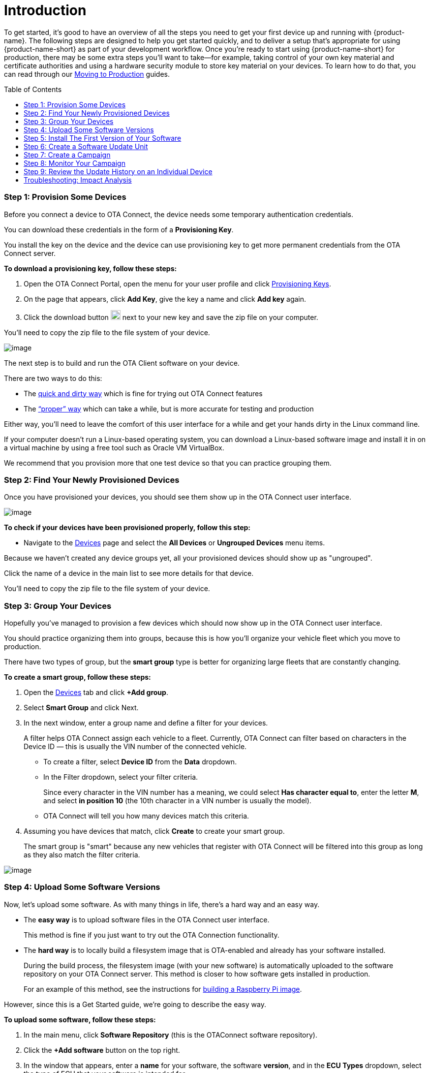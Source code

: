 = Introduction
:page-layout: page
:page-categories: [quickstarts]
:page-date: 2018-02-08 17:35:40
:page-order: 1
:icons: font
:toc: macro

To get started, it's good to have an overview of all the steps you need to get your first device up and running with {product-name}. The following steps are designed to help you get started quickly, and to deliver a setup that's appropriate for using {product-name-short} as part of your development workflow. Once you're ready to start using {product-name-short} for production, there may be some extra steps you'll want to take--for example, taking control of your own key material and certificate authorities and using a hardware security module to store key material on your devices. To learn how to do that, you can read through our link:../prod/prod-intro.html[Moving to Production] guides.

toc::[]

=== Step 1: Provision Some Devices

Before you connect a device to OTA Connect, the device needs some temporary authentication credentials.

You can download these credentials in the form of a *Provisioning Key*.

You install the key on the device and the device can use provisioning key to get more permanent credentials from the OTA Connect server.

*To download a provisioning key, follow these steps:*

1.  Open the OTA Connect Portal, open the menu for your user profile and click https://connect.ota.here.com/#/profile/access-keys[Provisioning Keys].
2.  On the page that appears, click *Add Key*, give the key a name and click *Add key* again.
3.  Click the download button image:../images/download.png[Icon,20,20] next to your new key and save the zip file on your computer.

You'll need to copy the zip file to the file system of your device.

[.thumb]
image:../images/s1-prov.png[image]

The next step is to build and run the OTA Client software on your device.

There are two ways to do this:

* The https://docs.ota.here.com/quickstarts/install-a-client-locally-with-fake-secondaries.html[quick and dirty way] which is fine for trying out OTA Connect features
* The https://docs.ota.here.com/quickstarts/start-intro.html["`proper`" way] which can take a while, but is more accurate for testing and production

Either way, you'll need to leave the comfort of this user interface for a while and get your hands dirty in the Linux command line.

If your computer doesn't run a Linux-based operating system, you can download a Linux-based software image and install it in on a virtual machine by using a free tool such as Oracle VM VirtualBox.

We recommend that you provision more that one test device so that you can practice grouping them.

=== Step 2: Find Your Newly Provisioned Devices

Once you have provisioned your devices, you should see them show up in the OTA Connect user interface.

[.thumb]
image:../images/s2-find.png[image]

*To check if your devices have been provisioned properly, follow this step:*

* Navigate to the https://connect.ota.here.com/#/devices[Devices] page and select the *All Devices* or *Ungrouped Devices* menu items.

Because we haven't created any device groups yet, all your provisioned devices should show up as "ungrouped".

Click the name of a device in the main list to see more details for that device.

You'll need to copy the zip file to the file system of your device.

=== Step 3: Group Your Devices

Hopefully you've managed to provision a few devices which should now show up in the OTA Connect user interface.

You should practice organizing them into groups, because this is how you'll organize your vehicle fleet which you move to production.

There have two types of group, but the *smart group* type is better for organizing large fleets that are constantly changing.

*To create a smart group, follow these steps:*

1.  Open the https://connect.ota.here.com/#/devices[Devices] tab and click *+Add group*.
2.  Select *Smart Group* and click Next.
3.  In the next window, enter a group name and define a filter for your devices.
+
A filter helps OTA Connect assign each vehicle to a fleet. Currently, OTA Connect can filter based on characters in the Device ID — this is usually the VIN number of the connected vehicle.
+
* To create a filter, select *Device ID* from the *Data* dropdown.
* In the Filter dropdown, select your filter criteria.
+
Since every character in the VIN number has a meaning, we could select *Has character equal to*, enter the letter *M*, and select *in position 10* (the 10th character in a VIN number is usually the model).
* OTA Connect will tell you how many devices match this criteria.
4.  Assuming you have devices that match, click *Create* to create your smart group.
+
The smart group is "smart" because any new vehicles that register with OTA Connect will be filtered into this group as long as they also match the filter criteria.

[.thumb]
image:../images/s3-group.png[image]

=== Step 4: Upload Some Software Versions

Now, let's upload some software. As with many things in life, there's a hard way and an easy way.

* The *easy way* is to upload software files in the OTA Connect user interface.
+
This method is fine if you just want to try out the OTA Connection functionality.
* The *hard way* is to locally build a filesystem image that is OTA-enabled and already has your software installed.
+
During the build process, the filesystem image (with your new software) is automatically uploaded to the software repository on your OTA Connect server. This method is closer to how software gets installed in production.
+
For an example of this method, see the instructions for link:../quickstarts/raspberry-pi.html[building a Raspberry Pi image].

However, since this is a Get Started guide, we're going to describe the easy way.

*To upload some software, follow these steps:*

1.  In the main menu, click *Software Repository* (this is the OTAConnect software repository).
2.  Click the *+Add software* button on the top right.
3.  In the window that appears, enter a *name* for your software, the software *version*, and in the *ECU Types* dropdown, select the type of ECU that your software is intended for.
4.  Click *Choose File*, browse for the software file, and click *Add* to upload the software.

[.thumb]
image:../images/s4-software_upload.png[image]

If you want to practice updating software, you might want to repeat this process and upload another version of the file and enter a newer *software version*.

This way, you have two sets of software. The current version, and the version that you want to upgrade to.


=== Step 5: Install The First Version of Your Software


Now that you've uploaded some software, you should install it on a test device.

* *Installing* the first version of software is a different process from **updating** software.
* However, we can't show you how to update software unless the device is already running that software.

*To install the first version of your software on a test device, follow these steps:*

1.  Open the device details that we first looked at in *Step 3*.
* Navigate to the https://connect.ota.here.com/#/devices[Devices] page, select a device group, and select a test device within that group.
3.  Click the *primary ECU*, and in the *SOFTWARE* section, locate the software that you uploaded in the previous step.
* If you uploaded two versions of the same software, you should see a row for each version that you uploaded.
4.  Click the *first version* that you uploaded.
* In the right-hand *PROPERTIES* panel, you'll see more details about the selected software version — the status should be *Not Installed*.
+
5.  Click the *Install* button at the bottom of the *PROPERTIES* section.
* OTA Connect will remotely install the software on your test device.

[.thumb]
image:../images/s5-install_device.png[image]

Note that this isn't the standard way to install new software in production, but it's a simple way to show you how OTA Connect works.

To see en example of publishing updates in production, see our guide to link:./pushing-updates.html[pushing software updates].

=== Step 6: Create a Software Update Unit

When you create a software update, you need to define two basic "assignment criteria".

* The *type of ECU* that the software applies to.
* The *current version* of the software that you want update.

*To create a software update, follow these steps:*

1.  Click *Updates*, and in the top right, click *+Create new update*.
2.  In the window that appears, give your update a name and add a brief description.
3.  In the section *Select Hardware ids*, select the types of ECU that the update should apply to and click *Continue*.
4.  In the next window, define the software version that you want to upgrade *from* and the version that you want to upgrade *to*.
* In the *From* section, open the *Software* dropdown and select the name of your software.
** In the *From* section, open the **Version** dropdown and select the software version to upgrade from.
** In the *To* section, open the *Software* dropdown and again select the name of your software.
** In the *To* section, open the *Version* dropdown and select the software version to upgrade to.
5.  Click *Save*.

[.thumb]
image:../images/s6-create_update.png[image]

You might be wondering how to select the vehicle fleet that is supposed to receive this update.

That step is covered when you create a *Campaign* which we'll get to next...

=== Step 7: Create a Campaign

When you create a campaign, you select the update that you want to deploy and define how you want to deploy it.

*To create a campaign, follow these steps:*

1.  Click *Campaigns* and click *Create Campaign*.
2.  In the wizard that appears, enter a campaign name and click *Next*.
3.  Select the device groups that you want to deploy the update to.
* In the second step of our Getting Started guide, we showed you how to create a smart group.
* If you created a smart group for a test vehicle fleet, you can select it here.
* Click *Next*.
4.  Select the software update that you created previously and click *Next*.
5. The *Distribution settings* step is optional for now, so we're going to leave it with the default settings.
+
In this step you can configure the campaign so that end users must consent to the update. You can define your own notification text for the end user to read.
6.  Click *Next* which takes you to the *Summary* step, then click *Launch*.

[.thumb]
image:../images/s7-create_campaign.png[image]

=== Step 8: Monitor Your Campaign

After you launch a campaign you can open the *Campaign Details* to monitor the progress of the campaign and look for any installation issues.

*To see the Campaign Details, follow these steps:*

Click *Campaigns* and click a status tab.

* Assuming your campaign is still running you would click the *Running* tab.
* If your campaign is a test campaign, it might finish quickly, in which case, you'll find it on the *Finished* tab

In the campaign list, click your campaign.

You should see the progress details for your campaign.

[.thumb]
image:../images/s8-monitor_campaign.png[image]

You'll see a summary of all the update attempts for each device grouped by status:

*Success* indicates the number of devices where the software was successfully updated.

*Queued* indicates the number of devices that are still waiting to be updated.

* These devices might be offline or the OTA Connect server is waiting until a previous batch of updates has completed.

*Failure* indicates the number of devices where the update attempt failed.

* If there are update failures, the campaign details include a breakdown by individual failure code.
* To get a list of individual devices affected by the failure code, click the Export image:../images/download.png[Icon,20,20] button next to the relevant failure code.

*Not Processed* indicates devices that weren't processed by the OTA Connect server for some strange reason.

*Not Impacted* indicates devices that were targeted by the campaign by were ignored because they did not match the criteria of the selected update.

* A common cause for this status is when the device is not running the same version of the software that is defined in the *From* criteria of the update.

*Canceled* indicates updates that were canceled either on the device itself or from the device details page of an individual device.

=== Step 9: Review the Update History on an Individual Device

At some point you might need to assist a specific customer who is having trouble with the software on their vehicle.

In this case, your customer support team can use the VIN number of the vehicle to find the device in OTA Connect. Then, they can inspect an individual device to get more details about the problem.

*To see the update history for an individual device, follow these steps:*

1.  Open the device details:
* Navigate to the *Devices* page.
* Search for the affected device by entering the VIN number in the search box.
* Click the device name to open the device details.
2.  If it isn't open already, click the *History* tab.
+
On this tab, you can see all the updates that were performed on the device. If applicable, you also see the campaign that the update was associated with. Note that it's possible to update a single device, so updates don't always have an associated campaign.
+
Failed updates are indicated in red with the failure code that the device reported.

[.thumb]
image:../images/s9-device_history.png[image]


=== Troubleshooting: Impact Analysis

After you upload and deploy software, you might receive reports that a particular software version has a defect. Eventually, you'll need to deploy a recall campaign to update the affected devices.

In the short term, you'll want to prevent anyone else from installing the defective software in another software update. You do this by blacklisting the software.

If you've blacklisted some software, you can see how many devices or vehicles are impacted by the defective software.

*To blacklist a piece of software, follow these steps:*

1.  Navigate to the *Devices* page.
2.  Search for a device that you know is running the defective software and open the device details for that device
3.  In the HARDWARE section, locate the primary ECU and click the info icon image:../images/info.png[Icon,20,20].
4.  In the window that appears, click the *Packages* tab and use the search box to filter for the defective software version.
5.  Click the blacklist icon image:../images/ban_grey.png[Icon,20,20] next to the version number.

*To see the impact of blacklisted software, open the Impact analysis page:*

* In the left-hand pane, you can see the total number of devices that are running the defective software package.
* The main graph shows you the proportion of devices running the blacklisted software package in relation to all devices running any kind of blacklisted software.
* For example:
** Suppose that you have 18 devices running the blacklisted software "IVI-Bluetooth_V2-1".
** In total, you have 33 devices running some kind of blacklisted software.
** That means, out of all the devices that are running blacklisted software, 54% are running the blacklisted software "IVI-Bluetooth_V2-1".

[.thumb]
image:../images/s10-impact_analysis.png[image]
